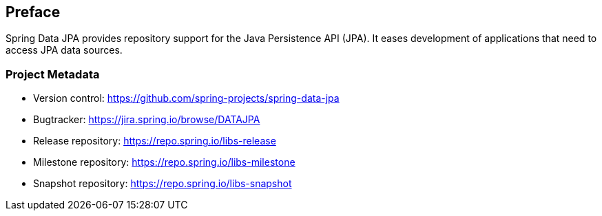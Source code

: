 [[preface]]
== Preface

Spring Data JPA provides repository support for the Java Persistence API (JPA). It eases development of applications that need to access JPA data sources.

[[project]]
=== Project Metadata

* Version control: https://github.com/spring-projects/spring-data-jpa
* Bugtracker: https://jira.spring.io/browse/DATAJPA
* Release repository: https://repo.spring.io/libs-release
* Milestone repository: https://repo.spring.io/libs-milestone
* Snapshot repository: https://repo.spring.io/libs-snapshot
